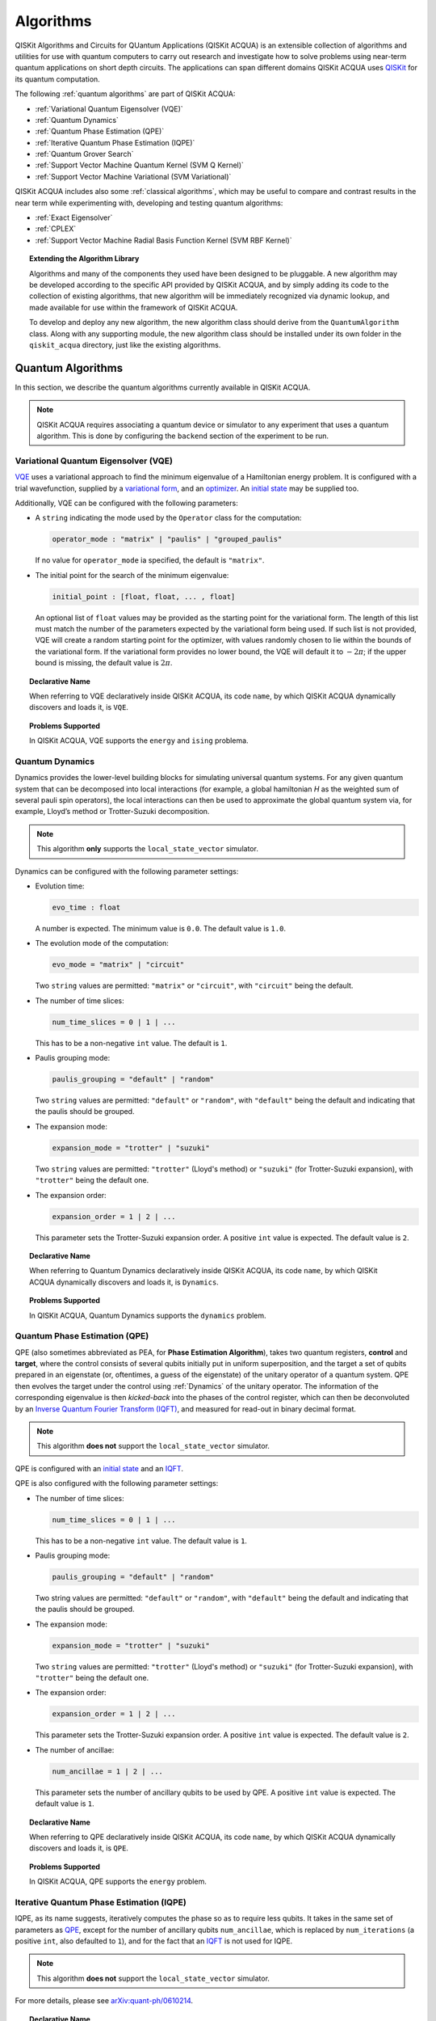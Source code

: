 Algorithms
==========

QISKit Algorithms and Circuits for QUantum Applications (QISKit ACQUA)
is an extensible collection of algorithms and utilities for use with quantum computers to
carry out research and investigate how to solve problems using near-term
quantum applications on short depth circuits. The applications can span
different domains  QISKit ACQUA uses
`QISKit <https://www.qiskit.org/>`__ for its quantum computation.

The following :ref:`quantum algorithms` are part of QISKit ACQUA:

-  :ref:`Variational Quantum Eigensolver (VQE)`
-  :ref:`Quantum Dynamics`
-  :ref:`Quantum Phase Estimation (QPE)`
-  :ref:`Iterative Quantum Phase Estimation (IQPE)`
-  :ref:`Quantum Grover Search`
-  :ref:`Support Vector Machine Quantum Kernel (SVM Q Kernel)`
-  :ref:`Support Vector Machine Variational (SVM Variational)`

QISKit ACQUA includes  also some :ref:`classical algorithms`, which may be
useful to compare and contrast results in the near term while experimenting with, developing and testing
quantum algorithms:

-  :ref:`Exact Eigensolver`
-  :ref:`CPLEX`
-  :ref:`Support Vector Machine Radial Basis Function Kernel (SVM RBF Kernel)`

.. topic:: Extending the Algorithm Library

    Algorithms and many of the components they used have been designed to be
    pluggable. A new algorithm may be developed according to the specific API
    provided by QISKit ACQUA, and by simply adding its code to the collection of existing
    algorithms, that new algorithm  will be immediately recognized via dynamic lookup, and made available for use
    within the framework of QISKit ACQUA.

    To develop and deploy any new algorithm, the new algorithm class should derive from the ``QuantumAlgorithm`` class.
    Along with any supporting  module, the new algorithm class
    should be installed under its own folder in the ``qiskit_acqua`` directory, just like  the
    existing algorithms.



Quantum Algorithms
------------------
In this section, we describe the quantum algorithms currently available in QISKit ACQUA.

.. note::
    QISKit ACQUA requires associating a quantum device or simulator to any experiment that uses a quantum
    algorithm.  This is done by configuring the ``backend`` section of the experiment to be run.

Variational Quantum Eigensolver (VQE)
~~~~~~~~~~~~~~~~~~~~~~~~~~~~~~~~~~~~

`VQE <https://arxiv.org/abs/1304.3061>`__ uses a variational approach
to find the minimum eigenvalue of a Hamiltonian energy problem. It is
configured with a trial wavefunction, supplied by a `variational
form <./variational_forms.html>`__, and an
`optimizer <./optimizers.html>`__. An `initial
state <./initial_states.html>`__ may be supplied too.

Additionally, VQE can be configured with the following parameters:

-  A ``string`` indicating the mode used by the ``Operator`` class for the computation:

   .. code:: python

       operator_mode : "matrix" | "paulis" | "grouped_paulis"

   If no value for ``operator_mode`` ia specified, the default is ``"matrix"``.

-  The initial point for the search of the minimum eigenvalue:

   .. code:: python

       initial_point : [float, float, ... , float]

   An optional list of ``float`` values  may be provided as the starting point
   for the variational form.
   The length of this list must match the number of the parameters expected by the variational form being used.
   If such list is not provided, VQE will create a random starting point for the
   optimizer, with values randomly chosen to lie within the
   bounds of the variational form. If the variational form provides no lower bound, the VQE
   will default it to :math:`-2\pi`; if the upper bound is missing, the default value is :math:`2\pi`.


.. topic:: Declarative Name

   When referring to VQE declaratively inside QISKit ACQUA, its code ``name``, by which QISKit ACQUA dynamically discovers and loads it,
   is ``VQE``.

.. topic:: Problems Supported

   In QISKit ACQUA, VQE supports the ``energy`` and ``ising`` problema.

Quantum Dynamics
~~~~~~~~~~~~~~~~

Dynamics provides the lower-level building blocks for simulating
universal quantum systems. For any given quantum system that can be
decomposed into local interactions (for example, a global hamiltonian *H* as
the weighted sum of several pauli spin operators), the local
interactions can then be used to approximate the global quantum system
via, for example, Lloyd’s method or Trotter-Suzuki decomposition.

.. note::
    This algorithm **only** supports the ``local_state_vector`` simulator.

Dynamics can be configured with the following parameter settings:

-  Evolution time:

   .. code:: python

       evo_time : float

   A number is expected.  The minimum value is ``0.0``.  The default value is ``1.0``.

-  The evolution mode of the computation:

   .. code:: python

       evo_mode = "matrix" | "circuit"

   Two ``string`` values are permitted: ``"matrix"`` or ``"circuit"``, with ``"circuit"`` being the default.

-  The number of time slices:

   .. code:: python

       num_time_slices = 0 | 1 | ...

   This has to be a non-negative ``int`` value.  The default is ``1``.

-  Paulis grouping mode:

   .. code:: python

       paulis_grouping = "default" | "random"

   Two ``string`` values are permitted: ``"default"`` or ``"random"``, with ``"default"`` being the default and indicating
   that the paulis should be grouped.

-  The expansion mode:

   .. code:: python

       expansion_mode = "trotter" | "suzuki"

   Two ``string`` values are permitted: ``"trotter"`` (Lloyd's method) or ``"suzuki"`` (for Trotter-Suzuki expansion),
   with  ``"trotter"`` being the default one.

-  The expansion order:

   .. code:: python

       expansion_order = 1 | 2 | ...

   This parameter sets the Trotter-Suzuki expansion order.  A positive ``int`` value is expected.  The default value is ``2``.

.. topic:: Declarative Name

   When referring to Quantum Dynamics declaratively inside QISKit ACQUA, its code ``name``, by which
   QISKit ACQUA dynamically discovers and loads it, is ``Dynamics``.

.. topic:: Problems Supported

   In QISKit ACQUA, Quantum Dynamics supports the ``dynamics`` problem.


Quantum Phase Estimation (QPE)
~~~~~~~~~~~~~~~~~~~~~~~~~~~~~~

QPE (also sometimes abbreviated
as PEA, for **Phase Estimation Algorithm**), takes two quantum registers, **control** and **target**, where the
control consists of several qubits initially put in uniform
superposition, and the target a set of qubits prepared in an eigenstate
(or, oftentimes, a guess of the eigenstate) of the unitary operator of
a quantum system. QPE then evolves the target under the control using
:ref:`Dynamics` of the unitary operator. The information of the
corresponding eigenvalue is then *kicked-back* into the phases of the
control register, which can then be deconvoluted by an `Inverse Quantum
Fourier Transform (IQFT) <./iqfts.html>`__, and measured for read-out in binary decimal
format.

.. note::
    This algorithm **does not** support the ``local_state_vector`` simulator.

QPE is configured with an `initial
state <initial_states.html>`__ and an `IQFT <./iqfts.html>`__.

QPE is also configured with the following parameter settings:

-  The number of time slices:

   .. code:: python

       num_time_slices = 0 | 1 | ...

   This has to be a non-negative ``int`` value.  The default value is ``1``.

-  Paulis grouping mode:

   .. code:: python

       paulis_grouping = "default" | "random"

   Two string values are permitted: ``"default"`` or ``"random"``, with ``"default"``
   being the default and indicating that the paulis should be grouped.

-  The expansion mode:

   .. code:: python

       expansion_mode = "trotter" | "suzuki"

   Two ``string`` values are permitted: ``"trotter"`` (Lloyd's method) or ``"suzuki"`` (for Trotter-Suzuki expansion),
   with  ``"trotter"`` being the default one.

-  The expansion order:

   .. code:: python

       expansion_order = 1 | 2 | ...

   This parameter sets the Trotter-Suzuki expansion order.  A positive ``int`` value is expected.  The default value is ``2``.

-  The number of ancillae:

   .. code:: python

       num_ancillae = 1 | 2 | ...

   This parameter sets the number of ancillary qubits to be used by QPE.  A positive ``int`` value is expected.
   The default value is ``1``.

.. topic:: Declarative Name

   When referring to QPE declaratively inside QISKit ACQUA, its code ``name``, by which
   QISKit ACQUA dynamically discovers and loads it, is ``QPE``.

.. topic:: Problems Supported

   In QISKit ACQUA, QPE supports the ``energy`` problem.

Iterative Quantum Phase Estimation (IQPE)
~~~~~~~~~~~~~~~~~~~~~~~~~~~~~~~~~~~~~~~~~

IQPE, as its name
suggests, iteratively computes the phase so as to require less qubits.
It takes in the same set of parameters as `QPE <#quantum-phase-estimation-qpe>`__, except for the number of
ancillary qubits ``num_ancillae``, which is replaced by
``num_iterations`` (a positive ``int``, also defaulted to ``1``), and for the fact that an `IQFT <./iqfts.html>`__ is not
used for IQPE.

.. note::
    This algorithm **does not** support the ``local_state_vector`` simulator.

For more details, please see `arXiv:quant-ph/0610214 <https://arxiv.org/abs/quant-ph/0610214>`__.

.. topic:: Declarative Name

   When referring to IQPE declaratively inside QISKit ACQUA, its code ``name``, by which
   QISKit ACQUA dynamically discovers and loads it, is ``IQPE``.

.. topic:: Problems Supported

   In QISKit ACQUA, IQPE supports the ``energy`` problem.


Quantum Grover Search
~~~~~~~~~~~~~~~~~~~~~

Grover’s Search is a well known quantum algorithm for searching through
unstructured collection of records for particular targets with quadratic
speedups. All that is needed for carrying out a search is an `oracle <./oracles.html>`__ for
specifying the search criterion, which basically indicates a hit or miss
for any given record. Currently the satisfiability (SAT) oracle
implementation is provided, which takes as input a SAT problem in
`DIMACS CNF
format <http://www.satcompetition.org/2009/format-benchmarks2009.html>`__
and constructs the corresponding quantum circuit.

.. topic:: Declarative Name

   When referring to Quantum Grover Search declaratively inside QISKit ACQUA, its code ``name``, by which
   QISKit ACQUA dynamically discovers and loads it, is ``Grover``.

.. topic:: Problems Supported

   In QISKit ACQUA, Grover supports the ``search`` problem.


Support Vector Machine Quantum Kernel (SVM Q Kernel)
~~~~~~~~~~~~~~~~~~~~~~~~~~~~~~~~~~~~~~~~~~~~~~~~~~~~

Classification algorithms and methods for machine learning are essential
for pattern recognition and data mining applications. Well known
techniques, such as support vector machines or neural networks, have
blossomed over the last two decades as a result of the spectacular
advances in classical hardware computational capabilities and speed.
This progress in computer power made it possible to apply techniques
theoretically developed towards the middle of the XX century on
classification problems that soon became increasingly challenging.

A key concept in classification methods is that of a kernel. Data cannot
typically be separated by a hyperplane in its original space. A common
technique used to find such a hyperplane consists on applying a
non-linear transformation function to the data. This function is called
a *feature map*, as it transforms the raw features, or measurable
properties, of the phenomenon or subject under study. Classifying in
this new feature space – and, as a matter of fact, also in any other
space, including the raw original one – is nothing more than seeing how
close data points are to each other. This is the same as computing the
inner product for each pair of data in the set. In fact we do not need
to compute the non-linear feature map for each datum, but only the inner
product of each pair of data points in the new feature space. This
collection of inner products is called the *kernel* and it is perfectly
possible to have feature maps that are hard to compute but whose kernels
are not.

The SVM Q Kernel algorithm applies to classification problems that
require a feature map for which computing the kernel is not efficient
classically. This means that the required computational resources are
expected to scale exponentially with the size of the problem.
SVM_QKernel uses a Quantum processor to solve this problem by a direct
estimation of the kernel in the feature space. The method used falls in
the category of what is called *supervised learning*, consisting of a
*training phase* (where the kernel is calculated and the support vectors
obtained) and a *test or classification phase* (where new labeless data
is classified according to the solution found in the training phase).

SVM Q Kernel can be configured with a Boolean parameter, indicating
whether or not to print additional information when the algorithm is running:

.. code:: python

    print_info : bool

The default is ``False``.

.. topic:: Declarative Name

   When referring to SVM Q Kernel declaratively inside QISKit ACQUA, its code ``name``, by which
   QISKit ACQUA dynamically discovers and loads it, is ``SVM_QKernel``.

.. topic:: Problems Supported

   In QISKit ACQUA, SVM Q Kernel  supports the ``svm_classification`` problem.

Support Vector Machine Variational (SVM Variational)
~~~~~~~~~~~~~~~~~~~~~~~~~~~~~~~~~~~~~~~~~~~~~~~~~~~~

Just like SVM_Kernel, the SVM_Variational algorithm applies to
classification problems that require a feature map for which computing
the kernel is not efficient classically. SVM_Variational solves such
problems in a quantum processor by variational method that optimizes a
parameterized quantum circuit to provide a solution that cleanly
separates the data.

SVM_Variational can be configured with the following parameters:

-  The depth of the variational circuit to be optimized:

   .. code:: python

       circuit_depth = 3 | 4 | ...

   An integer value greater than or equal to ``3`` is expected.  The default is ``3``.

-  A Boolean indicating whether or not to print additional information when the algorithm is running:

   .. code:: python

       print_info : bool

   A Boolean value is expected.  The default is ``False``.

.. topic:: Declarative Name

   When referring to SVM Variational declaratively inside QISKit ACQUA, its code ``name``, by which
   QISKit ACQUA dynamically discovers and loads it, is ``SVM_Variational``.

.. topic:: Problems Supported

   In QISKit ACQUA, SVM Variational  supports the ``svm_classification`` problem.


Classical Algorithms
--------------------
In this section, we describe the classical algorithms currently available in QISKit ACQUA.
While these algorithm do not use a quantum device or simulator, and rely on
purely classical approaches, they may be useful in the
near term while experimenting with, developing and testing quantum
algorithms.

.. note::
    QISKit ACQUA prevents associating a quantum device or simulator to any experiment that uses a classical
    algorithm.  The ``backend`` section of an experiment to be conducted via a classical algorithm is
    disabled.

Exact Eigensolver
~~~~~~~~~~~~~~~~~

Exact Eigensolver computes up to the first ``k`` eigenvalues of a complex square matrix of dimension ``n x n``,
with ``k`` :math:`leq` ``n``.
It can be configured with an integer parameter indicating the number of eigenvalues to compute:

.. code:: python

    k = 1 | 2 | ... | n

Specifically, the value of this parameter must be an ``int`` value ``k`` in the range :math:`[1,n]`. The default is ``1``.

.. topic:: Declarative Name

   When referring to Exact Eigensolver declaratively inside QISKit ACQUA, its code ``name``, by which
   QISKit ACQUA dynamically discovers and loads it, is ``ExactEigensolver``.

.. topic:: Problems Supported

   In QISKit ACQUA, Exact Eigensolver supports the ``energy``, ``ising`` and ``excited_states``  problems.


CPLEX
~~~~~

This algorithm uses the `IBM ILOG CPLEX Optimization
Studio <https://www.ibm.com/support/knowledgecenter/SSSA5P_12.8.0/ilog.odms.studio.help/Optimization_Studio/topics/COS_home.html>`__
which should be installed along with its `Python
API <https://www.ibm.com/support/knowledgecenter/SSSA5P_12.8.0/ilog.odms.cplex.help/CPLEX/GettingStarted/topics/set_up/Python_setup.html>`__
setup, for this algorithm to be operational. This algorithm currently
supports computing the energy of an Ising model Hamiltonian.

CPLEX can be configured with the following parameters:

-  A time limit in seconds for the execution:

   .. code:: python

       timelimit = 1 | 2 | ...

   A positive ``int`` val;ue is expected.  The default value is `600`.

-  The number of threads that CPLEX uses:

   .. code:: python

       thread = 0 | 1 | 2 | ...

   A non-negative ``int`` value is expected. Setting ``thread`` to ``0`` lets CPLEX decide the number of threads to allocate, but this may
   not be ideal for small problems.  Any value
   greater than ``0`` specifically sets the thread count.  The default value is ``1``, which is ideal for small problems.

-  Decides what CPLEX reports to the screen and records in a log during mixed integer optimization (MIP).

   .. code:: python

       display = 0 | 1 | 2 | 3 | 4 | 5

   An ``int`` value between ``0`` and ``5`` is expected.
   The amount of information displayed increases with increasing values of this parameter.
   By default, this value is set to ``2``.

.. topic:: Declarative Name

   When referring to CPLEX declaratively inside QISKit ACQUA, its code ``name``, by which
   QISKit ACQUA dynamically discovers and loads it, is ``CPLEX``.

.. topic:: Problems Supported

   In QISKit ACQUA, CPLEX supports the ``ising`` problem.


Support Vector Machine Radial Basis Function Kernel (SVM RBF Kernel)
~~~~~~~~~~~~~~~~~~~~~~~~~~~~~~~~~~~~~~~~~~~~~~~~~~~~~~~~~~~~~~~~~~~~

This algorithm uses a classical approach to experiment with feature map classification
problems.
SVM RBF Kernel can be configured with a Boolean parameter,
indicating whether or not to print additional information when the algorithm is running:

.. code:: python

    print_info : bool

The default value for this parameter is ``False``.

.. topic:: Declarative Name

   When referring to SVM RBF Kernel declaratively inside QISKit ACQUA, its code ``name``, by which
   QISKit ACQUA dynamically discovers and loads it, is ``SVM_RBF_Kernel``.

.. topic:: Problems Supported

   In QISKit ACQUA, SVM RBF Kernel  supports the ``svm_classification`` problem.



